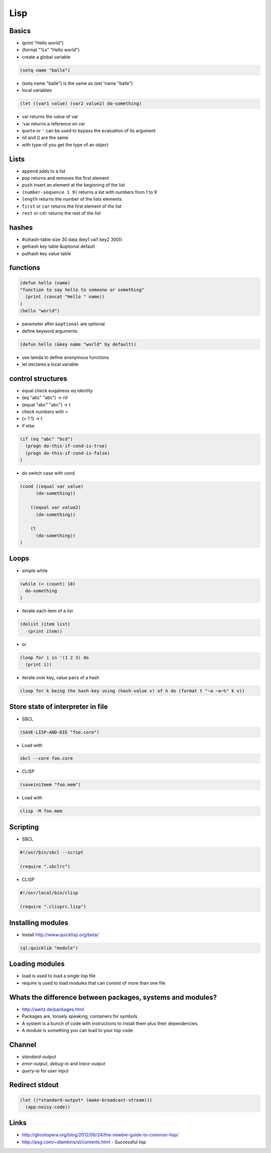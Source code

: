 ####
Lisp
####

Basics
======

* (print "Hello world")
* (format "%s" "Hello world")
* create a global variable

.. code-block:: lisp

  (setq name "balle")

* (setq name "balle") is the same as (set 'name "balle")

* local variables

.. code-block:: lisp

  (let ((var1 value) (var2 value2) do-something)

* var returns the value of var
* 'var returns a reference on var
* ``quote`` or ``'`` can be used to bypass the evaluation of its argument

* nil and () are the same
* with type-of you get the type of an object


Lists
=====

* ``append`` adds to a list
* ``pop`` returns and removes the first element
* ``push`` insert an element at the beginning of the list
* ``(number-sequence 1 9)`` returns a list with numbers from 1 to 9
* ``length`` returns the number of the lists elements
* ``first`` or ``car`` returns the first element of the list
* ``rest`` or ``cdr`` returns the rest of the list


hashes
=======

* #s(hash-table size 30 data (key1 val1 key2 300))
* gethash key table &optional default
* puthash key value table


functions
==========

.. code-block:: lisp

  (defun hello (name)
  "function to say hello to someone or something"
    (print (concat "Hello " name))
  )
  (hello "world")

* parameter after ``&optional`` are optional
* define keyword arguments

.. code-block:: lisp

  (defun hello (&key name "world" by default))

* use lamda to define anonymous functions
* let declares a local variable


control structures
==================

* equal check euqalness eq identity
* (eq "abc" "abc") -> nil
* (equal "abc" "abc") -> t
* check numbers with =
* (= 1 1) -> t

* if else

.. code-block:: lisp

  (if (eq "abc" "bcd")
    (progn do-this-if-cond-is-true)
    (progn do-this-if-cond-is-false)
  )


* do switch case with cond

.. code-block:: lisp

  (cond ((equal var value)
	(do-something))

      ((equal var value2)
	(do-something))

      (t
	(do-something))
  )


Loops
=====

* simple while

.. code-block:: lisp

  (while (< (count) 10)
    do-something
  )

* iterate each item of a list

.. code-block:: lisp

  (dolist (item list)
     (print item))

* or

.. code-block:: lisp

  (loop for i in '(1 2 3) do
    (print i))

* iterate over key, value pairs of a hash

.. code-block:: lisp

  (loop for k being the hash-key using (hash-value v) of h do (format t "~a ~a~%" k v))


Store state of interpreter in file
==================================

* SBCL

.. code-block:: lisp

  (SAVE-LISP-AND-DIE "foo.core")

* Load with

.. code-block:: bash

  sbcl --core foo.core

* CLISP

.. code-block:: lisp

  (saveinitmem "foo.mem")

* Load with

.. code-block:: bash

  clisp -M foo.mem


Scripting
=========

* SBCL

.. code-block:: lisp

  #!/usr/bin/sbcl --script

  (require ".sbclrc")

* CLISP

.. code-block:: lisp

  #!/usr/local/bin/clisp

  (require ".clisprc.lisp")


Installing modules
==================

* Install http://www.quicklisp.org/beta/

.. code-block:: lisp

  (ql:quicklib "module")


Loading modules
===============

* load is used to load a single lisp file
* require is used to load modules that can consist of more than one file


Whats the difference between packages, systems and modules?
===========================================================

* http://weitz.de/packages.html
* Packages are, loosely speaking, containers for symbols
* A system is a bunch of code with instructions to install them plus their dependencies
* A module is something you can load to your lisp code


Channel
=======

* *standard-output*
* *error-output*, *debug-io* and *trace-output*
* *query-io* for user input


Redirect stdout
===============

.. code-block::

  (let ((*standard-output* (make-broadcast-stream)))
    (app:noisy-code))


Links
=====

* http://ghostopera.org/blog/2012/06/24/the-newbie-guide-to-common-lisp/
* http://psg.com/~dlamkins/sl/contents.html - Successful lisp

